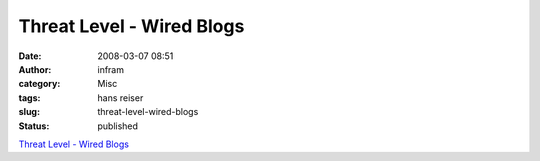 Threat Level - Wired Blogs
##########################
:date: 2008-03-07 08:51
:author: infram
:category: Misc
:tags: hans reiser
:slug: threat-level-wired-blogs
:status: published

`Threat Level - Wired
Blogs <http://blog.wired.com/27bstroke6/hans_reiser_trial/>`__
